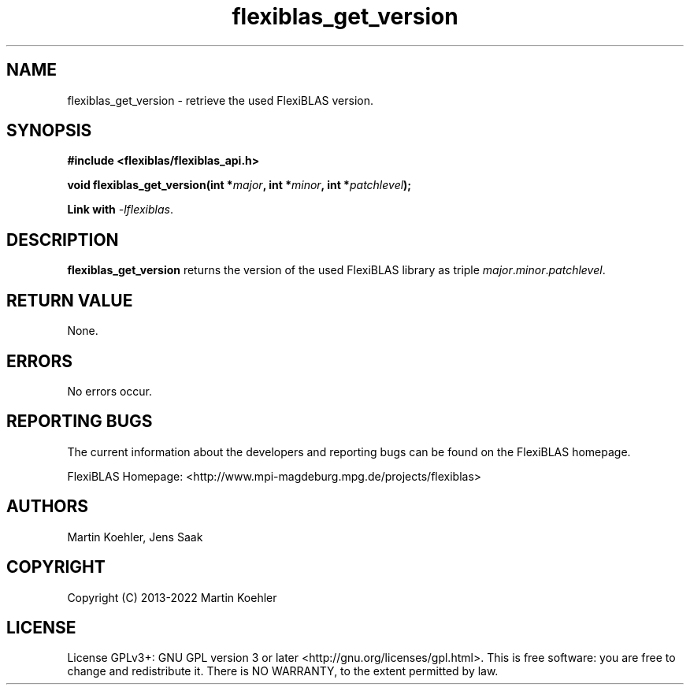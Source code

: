 .TH flexiblas_get_version  3 "2013-2022" "M. Koehler" "The FlexiBLAS Library"
.SH NAME
flexiblas_get_version \- retrieve the used FlexiBLAS version.
.SH SYNOPSIS
\fB#include <flexiblas/flexiblas_api.h>

\fBvoid flexiblas_get_version(int *\fImajor\fB, int *\fIminor\fB, int *\fIpatchlevel\fB);

Link with \fI-lflexiblas\fR.

.SH DESCRIPTION
\fBflexiblas_get_version\fR returns the version of the used FlexiBLAS library
as triple \fImajor\fR.\fIminor\fR.\fIpatchlevel\fR.

.SH RETURN VALUE
None.

.SH ERRORS
No errors occur.

.SH REPORTING BUGS
The current information about the developers and reporting bugs can be found on the FlexiBLAS homepage.

FlexiBLAS Homepage: <http://www.mpi-magdeburg.mpg.de/projects/flexiblas>

.SH AUTHORS
 Martin Koehler, Jens Saak

.SH COPYRIGHT
Copyright (C) 2013-2022 Martin Koehler
.SH LICENSE
License GPLv3+: GNU GPL version 3 or later <http://gnu.org/licenses/gpl.html>.
This is free software: you are free to change and redistribute it.  There is NO WARRANTY, to the extent permitted by law.

